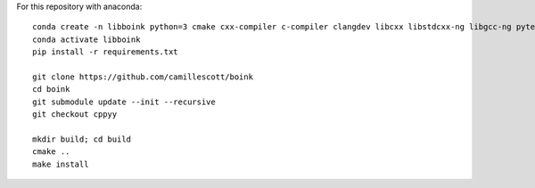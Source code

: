 For this repository with anaconda::

    conda create -n libboink python=3 cmake cxx-compiler c-compiler clangdev libcxx libstdcxx-ng libgcc-ng pytest numpy scipy
    conda activate libboink
    pip install -r requirements.txt

    git clone https://github.com/camillescott/boink
    cd boink
    git submodule update --init --recursive
    git checkout cppyy

    mkdir build; cd build
    cmake ..
    make install

